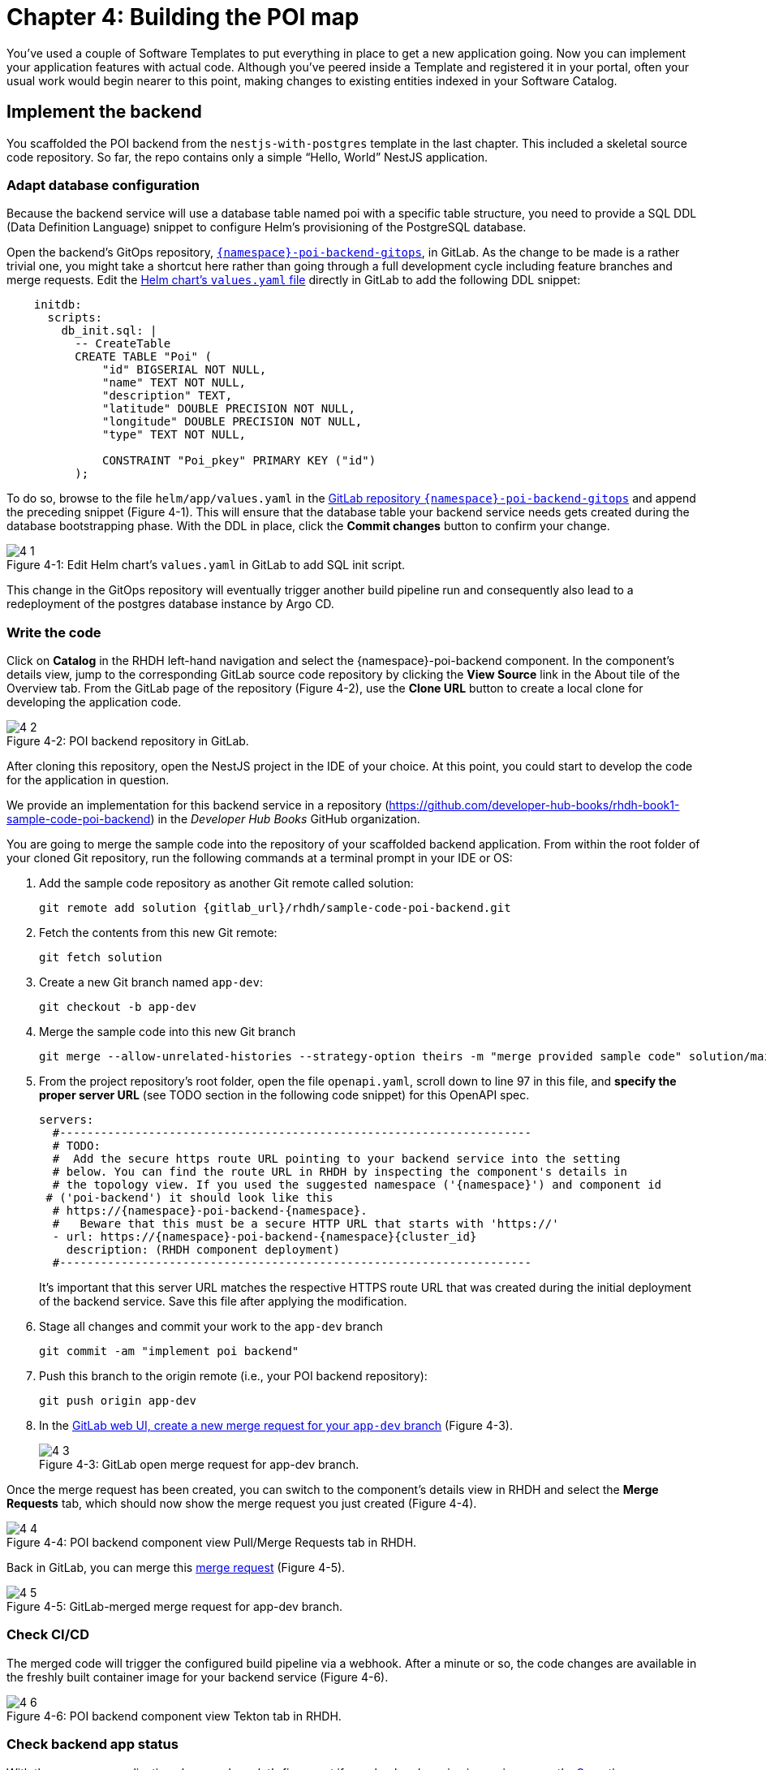 = Chapter 4: Building the POI map 

You’ve used a couple of Software Templates to put everything in place to get a new application going. Now you can implement your application features with actual code. Although you’ve peered inside a Template and registered it in your portal, often your usual work would begin nearer to this point, making changes to existing entities indexed in your Software Catalog.

== Implement the backend

You scaffolded the POI backend from the `nestjs-with-postgres` template in the last chapter. This included a skeletal source code repository. So far, the repo contains only a simple “Hello, World” NestJS application.

=== Adapt database configuration

Because the backend service will use a database table named poi with a specific table structure, you need to provide a SQL DDL (Data Definition Language) snippet to configure Helm’s provisioning of the PostgreSQL database. 

Open the backend’s GitOps repository, link:{gitlab_url}/development/{namespace}-poi-backend-gitops[`{namespace}-poi-backend-gitops`], in GitLab. As the change to be made is a rather trivial one, you might take a shortcut here rather than going through a full development cycle including feature branches and merge requests. Edit the link:{gitlab_url}/development/{namespace}-poi-backend-gitops/-/edit/main/helm/app/values.yaml[Helm chart’s `values.yaml` file] directly in GitLab to add the following DDL snippet:

[source,yaml]
----
    initdb:
      scripts:
        db_init.sql: |
          -- CreateTable
          CREATE TABLE "Poi" (
              "id" BIGSERIAL NOT NULL,
              "name" TEXT NOT NULL,
              "description" TEXT,
              "latitude" DOUBLE PRECISION NOT NULL,
              "longitude" DOUBLE PRECISION NOT NULL,
              "type" TEXT NOT NULL,

              CONSTRAINT "Poi_pkey" PRIMARY KEY ("id")
          );
----


To do so, browse to the file `helm/app/values.yaml` in the link:{gitlab_url}/development/{namespace}-poi-backend-gitops[GitLab repository `{namespace}-poi-backend-gitops`] and append the preceding snippet (Figure 4-1). This will ensure that the database table your backend service needs gets created during the database bootstrapping phase. With the DDL in place, click the *Commit changes* button to confirm your change.

:!figure-caption:

image::4-1.png[title="Figure 4-1: Edit Helm chart’s `values.yaml` in GitLab to add SQL init script."]

This change in the GitOps repository will eventually trigger another build pipeline run and consequently also lead to a redeployment of the postgres database instance by Argo CD.

=== Write the code

Click on *Catalog* in the RHDH left-hand navigation and select the {namespace}-poi-backend component. In the component’s details view, jump to the corresponding GitLab source code repository by clicking the *View Source* link in the About tile of the Overview tab. From the GitLab page of the repository (Figure 4-2), use the *Clone URL* button to create a local clone for developing the application code. 

image::4-2.png[title="Figure 4-2: POI backend repository in GitLab."]

After cloning this repository, open the NestJS project in the IDE of your choice. At this point, you could start to develop the code for the application in question.

We provide an implementation for this backend service in a repository (https://github.com/developer-hub-books/rhdh-book1-sample-code-poi-backend) in the _Developer Hub Books_ GitHub organization.

You are going to merge the sample code into the repository of your scaffolded backend application. From within the root folder of your cloned Git repository, run the following commands at a terminal prompt in your IDE or OS:

 1. Add the sample code repository as another Git remote called solution:
+
[source,console,subs="attributes"]
----
git remote add solution {gitlab_url}/rhdh/sample-code-poi-backend.git
----
+
 2. Fetch the contents from this new Git remote:
+
  git fetch solution
+
 3. Create a new Git branch named `app-dev`:
+
  git checkout -b app-dev
+
 4. Merge the sample code into this new Git branch
+
  git merge --allow-unrelated-histories --strategy-option theirs -m "merge provided sample code" solution/main
+
 5. From the project repository’s root folder, open the file `openapi.yaml`, scroll down to line 97 in this file, and *specify the proper server URL* (see TODO section in the following code snippet) for this OpenAPI spec.
+
[source,yaml,subs="attributes"]
----
servers:
  #---------------------------------------------------------------------
  # TODO:
  #  Add the secure https route URL pointing to your backend service into the setting
  # below. You can find the route URL in RHDH by inspecting the component's details in
  # the topology view. If you used the suggested namespace ('{namespace}') and component id
 # ('poi-backend') it should look like this
  # https://{namespace}-poi-backend-{namespace}.<cluster_id_here>
  #   Beware that this must be a secure HTTP URL that starts with 'https://'
  - url: https://{namespace}-poi-backend-{namespace}{cluster_id}
    description: (RHDH component deployment)
  #---------------------------------------------------------------------
----
+
It’s important that this server URL matches the respective HTTPS route URL that was created during the initial deployment of the backend service. Save this file after applying the modification.
+
 6. Stage all changes and commit your work to the `app-dev` branch
+
  git commit -am "implement poi backend"
+
 7. Push this branch to the origin remote (i.e., your POI backend repository):
+
  git push origin app-dev
+
 8. In the link:{gitlab_url}/development/{namespace}-poi-backend/-/merge_requests/new?merge_request%5Bsource_branch%5D=app-dev[GitLab web UI, create a new merge request for your `app-dev` branch] (Figure 4-3).
+
image::4-3.png[title="Figure 4-3: GitLab open merge request for app-dev branch."]

Once the merge request has been created, you can switch to the component’s details view in RHDH and select the *Merge Requests* tab, which should now show the merge request you just created (Figure 4-4).

image::4-4.png[title="Figure 4-4: POI backend component view Pull/Merge Requests tab in RHDH."]

Back in GitLab, you can merge this link:{gitlab_url}/development/{namespace}-poi-backend/-/merge_requests/1[merge request] (Figure 4-5).

image::4-5.png[title="Figure 4-5: GitLab-merged merge request for app-dev branch."]

=== Check CI/CD

The merged code will trigger the configured build pipeline via a webhook. After a minute or so, the code changes are available in the freshly built container image for your backend service (Figure 4-6). 

image::4-6.png[title="Figure 4-6: POI backend component view Tekton tab in RHDH."]

=== Check backend app status

With the necessary application changes done, let’s figure out if your backend service is running correctly. link:{rhdh_url}/catalog/default/component/{namespace}-poi-backend[Open the {namespace}-poi-backend in the RHDH catalog component view], switch to the *Topology* tab, click the deployment, and select *Resources* from the right-side pane (Figure 4-7).

image::4-7.png[title="Figure 4-7: POI backend component Topology tab deployment resources."]

The pod appears to be running fine. You can explore the logs by clicking *View Logs* next to the running pod information. You should see a log output similar to the one in Figure 4-8.

image::4-8.png[title="Figure 4-8: POI backend component pod logs view."]

This indicates that the backend service should be up and running without any problems. After closing the logs, you can click the Routes link, which will open a new browser tab. Because the backend service isn’t serving anything on the "`/`" path, the error message shown in the new tab is expected:

[source,json]
----
{"message":"Cannot GET /","error":"Not Found","statusCode":404}
----

By appending `/ws/info` to the end of the current URL, you should see the following response:

[source,json]
----
{"id":"poi-backend","displayName":"National Parks","coordinates":{"lat":0,"lng":0},"zoom":3}
----

If you change the end of the URL to the path `/poi/find/all`, you should see a response with plenty of JSON output for all the loaded points of interest from the database: national parks across the world.

=== Explore the application’s API

Your NestJS backend service offers a Swagger UI based on the underlying OpenAPI specification. You can inspect the exposed REST API by switching to the *API* tab in the catalog component’s detail view and then clicking on the one entry, `{namespace}-poi-backend-api`, in the *Provided APIs* table, as shown in Figure 4-9.

image::4-9.png[title="Figure 4-9: POI backend component API tab."]

In the API view, there is a *Links* tile in the Overview tab (Figure 4-10) that has two entries:

* *Swagger UI*: A direct link to the Swagger UI as served by the running backend service.

* *API Spec*: A direct link to this API’s underlying `openapi.yaml`, which resides in the component’s source code repository.

image::4-10.png[title="Figure 4-10: POI backend API Overview tab."]

Clicking the Swagger UI link opens a new browser tab to inspect and experiment with the exposed API methods from the Swagger web UI (see Figure 4-11).

image::4-11.png[title="Figure 4-11: POI backend API Swagger UI."]

Clicking the API Spec link opens the GitLab repository showing the `openapi.yaml` file (Figure 4-12).

image::4-12.png[title="Figure 4-12: GitLab Swagger UI for OpenAPI spec of POI backend."]

You can also view the file contents (Figure 4-13) rather than the rendered Swagger UI in GitLab by clicking *Open Raw* in the upper-right corner.

image::4-13.png[title="Figure 4-13: GitLab raw file view for `openapi.yaml` definition of POI backend."]

=== Add the documentation

Now that the application is up and running, you can shift your focus to another important aspect: documentation. You learned in the Applying Templates section that everything necessary to follow a “docs-like-code” approach is preconfigured and in place from the beginning. This means you can fully focus on writing documentation itself. No need to worry or explicitly care about generating and publishing documentation updates based on changed documentation sources.

To see how convenient it is to add new documentation to your backend component, link:{rhdh_url}/catalog/default/component/{namespace}-poi-backend[open the `{namespace}-poi-backend` component detail view] in the RHDH catalog and click on the *View TechDocs* link in the *About* tile of the component’s Overview tab. This opens the current version of the backend service documentation (Figure 4-14).

image::4-14.png[title="Figure 4-14: POI backend component tech docs."]

It’s immediately apparent that what you are reading still reflects the documentation as originally scaffolded during the templating phase of this component. You can fix that right away and write some useful documentation by clicking the *Edit this page* icon in the upper-right corner. This brings you to the source code repository, directly into GitLab’s edit mode for the underlying Markdown file of this very documentation page. You might want to come up with some words on your own, or you can use the following exemplary Markdown:

[source]
----
# POI Backend Component Documentation

The POI backend component represents a web service written in [TypeScript](https://www.typescriptlang.org/) with [NestJS](https://nestjs.com/) that serves points of interest data records from a [PostgreSQL](https://www.postgresql.org/) database.
----

Copy and paste this into GitLab’s editor for the `docs/index.md` file as shown in Figure 4-15 and confirm the change by clicking the *Commit changes* button.

image::4-15.png[title="Figure 4-15: GitLab edit file view for docs/index.md."]

This code change will trigger a GitLab CI pipeline run (Figure 4-16), which will generate and publish the updated documentation. Check the pipeline and give it a few moments to run.

image::4-16.png[title="Figure 4-16: GitLab CI pipeline run due to TechDocs changes."]

Once the pipeline has successfully finished, switch back to the browser tab showing the RHDH component view. Reload the page in order to see the rendered HTML view with the new documentation based on the update you just committed (Figure 4-17).

image::4-17.png[title="Figure 4-17: POI backend component updated TechDocs."]

If you want to create multiple files, introduce a folder hierarchy, or add images and illustrations to your documentation, we recommend that you write the documentation locally in your Markdown editor or IDE of choice. This allows you to create a separate branch and also rely on merge requests, including reviews for everything you wrote, similar to the workflow used in the link:#_write_the_code[Write the code] section earlier for implementing the backend component.

Another nice TechDocs feature in RHDH is the ability to raise documentation-related issues as you’re reading, right from the respective docs page in question. All you need to do is highlight the text on the page and wait a moment for a tooltip labeled *Open new GitLab issue* to appear (Figure 4-18).

image::4-18.png[title="Figure 4-18: Opening a new TechDocs issue."]

Clicking the link in the tooltip will take you directly to a GitLab issue creation page. Users can then report issues they encounter as they try to make sense of the existing documentation. It’s pretty intuitive to use; you state the problem right below the “The comment on the text” section, as shown in Figure 4-19.

image::4-19.png[title="Figure 4-19: GitLab create new tech docs issue for POI backend component."]

When you are done, click *Create issue* at the bottom of the page. The result is shown in Figure 4-20.

image::4-20.png[title="Figure 4-20: GitLab open TechDocs issue for POI backend component."]

Switching to the RHDH component view for the `{namespace}-poi-backend` component and selecting the *Issues* tab, we can of course see this raised documentation-related issue accordingly (Figure 4-21).

image::4-21.png[title="Figure 4-21: POI Backend component Issues tab with open TechDocs issue."]

In summary, TechDocs in Red Hat Developer Hub takes away a lot of the usual pain and hassle related to technical documentation and is supposed to just work, provided it has been configured once upfront for RHDH and is properly integrated into the respective software templates.

=== Update the Software Catalog

After developing the application specific code and writing some documentation, it’s recommended to also update relevant sections of the `catalog-info.yaml` for the `{namespace}-poi-backend` component. For this simple service, most of the catalog YAML definition is fine as originally scaffolded. However, it contains a few “general-purpose” descriptions across the contained entities, namely for the *Component*, the *API*, and the *Resource*. Modify the descriptions for the Component, the API, and Resource to something more meaningful that fits this `{namespace}-poi-backend` component. For instance, you might want to change these as follows:

 * *Component description*: `NestJS backend service for the POI map application`

 * *API description*: `API provided by the NestJS backend service of the POI map application to load and store POI records from the database`

 * *Resource description*: `database storing the POI records for the NestJS backend service of the POI map application`

In order to do that, go to the `{namespace}-poi-backend` component’s catalog detail view, select the *Overview* tab and click the *Edit Metadata* icon in the upper-right corner of the *About* tile (Figure 4-22).



image::4-22.png[title="Figure 4-22: POI backend component Overview tab edit metadata."]

This opens the `catalog-info.yaml` file in GitLab’s edit mode, where you can directly modify the three descriptions in the YAML definition as shown in the following example. Most relevant in the context of this example are the three description fields marked in bold: 

[source,yaml,subs="attributes"]
----
apiVersion: backstage.io/v1alpha1
kind: Component
metadata:
  name: {namespace}-poi-backend
  description: NestJS backend service for the POI map application
  annotations:
    argocd/app-name: {namespace}-poi-backend-dev
    backstage.io/kubernetes-id: {namespace}-poi-backend
    backstage.io/kubernetes-namespace: {namespace}
    backstage.io/techdocs-ref: dir:.
    gitlab.com/project-slug: development/{namespace}-poi-backend
    janus-idp.io/tekton-enabled: 'true'
  tags:
    - nodejs
    - nestjs
    - book
    - example
  links:
    - url: https://console-openshift-console{cluster_id}/dev-pipelines/ns/{namespace}/
      title: Pipelines
      icon: web
    - url: https://console-openshift-console{cluster_id}/k8s/ns/{namespace}/deployments/{namespace}-poi-backend
      title: Deployment
      icon: web
    - url: https://devspaces{cluster_id}/#https://gitlab-gitlab.apps.cluster-nxfzm.sandbox2909.opentlc.com/development/{namespace}-poi-backend?che-editor=che-incubator/che-code/latest&devfilePath=.devfile-vscode.yaml
      title: OpenShift Dev Spaces
      icon: web
spec:
  type: service
  lifecycle: production
  owner: "user:default/{user}"
  system: idp-system-{namespace}
  providesApis:
    - {namespace}-poi-backend-api
  dependsOn: 
    - resource:default/{namespace}-poi-backend-db
---
apiVersion: backstage.io/v1alpha1
kind: System
metadata:
  name: idp-system-{namespace}
  tags:
    - rhdh
    - book
spec:
  owner: "user:default/{user}"
---
apiVersion: backstage.io/v1alpha1
kind: API
metadata:
  name: {namespace}-poi-backend-api
  description: API provided by the NestJS backend service of the POI map application to load and store POI records from the database
  links:
    - url: http://{namespace}-poi-backend-{namespace}{cluster_id}/swagger
      title: Swagger UI
      icon: web
    - url: https://gitlab-gitlab{cluster_id}/development/{namespace}-poi-backend/-/blob/main/openapi.yaml
      title: API Spec
      icon: code
spec:
  type: openapi
  lifecycle: production
  owner: "user:default/{user}"
  system: idp-system-{namespace}
  definition:
    $text: ./openapi.yaml
---
apiVersion: backstage.io/v1alpha1
kind: Resource
metadata:
  name: {namespace}-poi-backend-db
  description: database storing the POI records for the NestJS backend service of the POI map application
spec:
  type: database
  owner: "user:default/{user}
  system: idp-system-{namespace}
----

Confirm these metadata changes by clicking *Commit changes* at the bottom (Figure 4-23).

image::4-23.png[title="Figure 4-23: GitLab edit file view for catalog-info.yaml of POI backend component."]

If you now go back to RHDH into the `{namespace}-poi-backend` component’s detail view, select the Overview tab, and take a look at the About tile, it might still show the previous component description. The reason is that RHDH, based on configuration settings, will periodically refresh such component changes by syncing the respective files from the GitLab repository into the software catalog. In case you are impatient, you can click the *Sync* icon in the upper-right of the About tile to actively schedule a refresh (Figure 4-24).

image::4-24.png[title="Figure 4-24: POI backend component Overview tab schedule entity refresh."]

Eventually, whether you just waited for a while or actively scheduled a refresh, you will see the three description changes that have been done in the underlying `catalog-info.yaml` in the respective RHDH catalog view and component tabs (Figure 4-25).

==== Component description

image::4-25a.png[title="Figure 4-25a: POI backend component description."]

==== API description

image::4-25b.png[title="Figure 4-25b: POI backend API description."]

==== Resourse description

image::4-25c.png[title="Figure 4-25c: POI backend DB resource description."]

Similar to these basic changes, more complex modifications can be performed whenever needed, such that the underlying metadata always reflects the current state based on your most recent engineering activities.

This concludes your RHDH journey for building the NestJS backend service of the POI map application based on the template you applied earlier in xref:module-03.adoc[Chapter 3].

Next up, you will shift focus towards the proxy and frontend code base that has already been scaffolded (see link:module-03.html#_proxy_and_frontend_template[Proxy and frontend template]) into a monorepo using the `quarkus-with-angular` template.

== Implement the proxy and the frontend

Remember that the `quarkus-with-angular` template you applied in one of the previous sections also scaffolded the monorepo that hosts both the proxy service (Quarkus) and the Angular SPA (frontend). In this section, you are going to add the necessary application code for the proxy service as well as the Angular SPA frontend to change the currently present “Hello, World” kind of code bases for each of the two applications.

=== Write the code

In RHDH, switch to the Catalog View and select the `{namespace}-poi-map-service` component. In contrast to a local development workflow that you followed for the backend service, you are taking a different approach here. In the component’s details view, select the *Overview* tab and click the *OpenShift Dev Spaces* link in the *About* tile. This will launch a web-based developer workspace powered by Eclipse Che (Figure 4-26).

NOTE: During the time it takes to launch your browser-based VS Code instance, you might be asked for a re-authentication along the way, potentially more than once depending on how your RHDH environment has been configured in that regard.



image::4-26a.png[title="Figure 4-26a: OpenShift Dev Spaces login with OpenShift."]



image::4-26b.png[title="Figure 4-26b: OpenShift Dev Spaces login with Red Hat’s single sign-on tool."]



image::4-26c.png[title="Figure 4-26c: Dev Spaces OpenShift Authentication Realm account sign in."]



image::4-26d.png[title="Figure 4-26d: Dev Spaces authorize access to grant full user permissions."]



image::4-26e.png[title="Figure 4-26e: GitLab authorize Dev Spaces."]

What’s really convenient when taking this route is that you eventually end up in your dedicated and fully-fledged VS Code instance with the proper Git repository already checked out (Figure 4-27). This means you can start right away with coding the application in question—all without going through any hassle of having to set up everything locally.



image::4-27.png[title="Figure 4-27: OpenShift Dev Spaces welcome screen."]

Again, to speed things up, we provide a turnkey implementation for the POI proxy service in an example repo.

In OpenShift Dev Spaces, your web VS Code instance, open a terminal session by selecting *Terminal → New Terminal* from the burger menu in the upper left corner of the UI (Figure 4-28).

image::4-28.png[title="Figure 4-28: OpenShift Dev Spaces VS Code open new terminal."]

Create a new branch in VS Code by switching to the Source Control view and then clicking the 3-dots menu in the upper-right of the left view pane to select *Branch → Create Branch* (Figure 4-29) and use `app-dev` as the branch’s name (Figure 4-30).

image::4-29.png[title="Figure 4-29: OpenShift Dev Spaces VS Code create new branch."]

image::4-30.png[title="Figure 4-30: OpenShift Dev Spaces VS Code name branch."]

After creating and selecting this new `app-dev` branch, click into the terminal window at the bottom right of the screen and proceed with the following steps in order to add the pre-created code necessary for the proxy and frontend applications to work together:

 1. Add the sample code repository as another Git remote called `solution`:
+
[source,console,subs="attributes"]
----
git remote add solution {gitlab_url}/rhdh/sample-code-poi-map.git
----
+
 2. Fetch the contents from this new Git remote:
+
  git fetch solution
+
 3. Merge the sample code into your `app-dev` Git branch
+
  git merge --allow-unrelated-histories --strategy-option theirs -m "merge provided sample code" solution/main
+
 4. Switch back to the file explorer view and open the file `src/main/angular/src/assets/env.js` from the files and folders view on the left. In that file, scroll down to line 12 and specify the REST API URL and the websocket endpoint (see TODO sections in the following example): 
+
[source,yaml,subs="attributes"]
----
  //---------------------------------------------------------------------
  //TODO 1:
  //  Add the secure https route URL pointing to your proxy service into the setting below.
  //  You can find the route URL in RHDH by inspecting the component's details in the topology view.
  //  If you used the suggested namespace ('{namespace}') and component id ('poi-map') it should look like this https://{namespace}-poi-map-{namespace}{cluster_id}
  //  Beware that this must be a secure HTTP URL that starts with 'https://'
  window["env"]["gatewayApiUrl"] = "https://{namespace}-poi-map-{namespace}{cluster_id}";
  //TODO 2:
  //  Add the secure websocket route URL pointing to your proxy service into the setting below.
  //  You can find the route URL in RHDH by inspecting the component's details in the topology view.
  //  If you used the suggested namespace ('{namespace}') and component id ('poi-map') it should look like this wss://{namespace}-poi-map-{namespace}{cluster_id}/ws-server-endpoint
  //  Beware that this must be a secure websocket URL that starts with 'wss://'
  window["env"]["websocketEndpoint"] =
     "wss://{namespace}-poi-map-{namespace}{cluster_id}/ws-server-endpoint";
  //---------------------------------------------------------------------
----
+
It’s important that both these (HTTPS and WSS) match the route’s URL which has been created during the initial deployment of the proxy service. Save this file after applying the modification.
+
 5. Next, open the file `src/main/resources/META-INF/openapi.yaml`, scroll down to line 12, and specify the proper server URL (see TODO section) for this OpenAPI spec.
+
[source,yaml,subs="attributes"]
----
servers:
  #---------------------------------------------------------------------
  # TODO:
  # Add the secure https route URL pointing to your proxy service into the
  # setting below. You can find the route URL in RHDH by inspecting the
  # component's details in the topology view. If you used the suggested
  # namespace ('{namespace}') and component id ('poi-map') it should look like this
  # https://{namespace}-poi-map-{namespace}{cluster_id}
  # Beware that this must be a secure HTTP URL that starts with 'https://'
  - url: https://{namespace}-poi-map-{namespace}{cluster_id}
    description: (RHDH component deployment)
  #---------------------------------------------------------------------
----
+
It’s important that this server URL matches the respective HTTPS route URL which has been created during the initial deployment of the backend service. Save this file after applying the modification.
+
 6. Go into the project repository’s root folder, `{namespace}-poi-backend`, then open the file `src/main/resources/application.properties`. Scroll down to line 30 and specify the cluster internal service name (see `TODO` section in the next example).
+
[source,yaml,subs="attributes"]
----
#---------------------------------------------------------------------
# TODO:
# Please change the following config property and set it to the
# cluster internal Kubernetes service name which was generated during the
# initial RHDH deployment of the backend app component.
#
# http://\{CLUSTER_INTERNAL_K8S_SERVICE_NAME}:3000
# http://{namespace}-poi-backend:3000

parks.backend.endpoint=http://{namespace}-poi-backend:3000

#---------------------------------------------------------------------
----
+
Save this file after applying the modification.
+
 7. Stage and commit all changes which are reflected due to performing the manual changes as just explained. Your changeset should look similar to one in Figure 4-31.
+
image::4-31.png[title="Figure 4-31: OpenShift Dev Spaces VS Code changeset view."]
+
 8. Finally, click the *Publish Branch* button to push this branch to the underlying GitLab repository (Figure 4-32a).
+
image::4-32a.png[title="Figure 4-32a: OpenShift Dev Spaces VS Code publish branch."]
+
 9. When prompted to pick one of the two remotes for this repository, make sure to select the `origin` remote that points to your scaffolded application repository (Figure 4-32b)
+
image::4-32b.png[title="Figure 4-32b: OpenShift Dev Spaces VS Code pick remote."]
+
 10. Open the link:{gitlab_url}/development/{namespace}-poi-map[GitLab repository for the `{namespace}-poi-map` component] and link:{gitlab_url}/development/{namespace}-poi-map/-/merge_requests/new?merge_request%5Bsource_branch%5D=app-dev[create a new merge request] for this `app-dev` branch (Figure 4-33).
+
image::4-33a.png[title="Figure 4-33a: GitLab create merge request for pushed branch."]
+
image::4-33b.png[title="Figure 4-33b: GitLab open merge request for pushed branch."]
+
 11. link:{gitlab_url}/development/{namespace}-poi-map/-/merge_requests/1[Merge this new `app-dev` branch] into the `main` branch right away (Figure 4-34).
+
image::4-34.png[title="Figure 4-34: GitLab merged merge request for branch app-dev."]

=== Check CI/CD

The merged code will trigger the preconfigured build pipeline via a webhook. After about two to three minutes, your code changes are available in the freshly built container image for the POI map service, which contains both the Quarkus proxy service and the Angular SPA frontend. See Figure 4-35.

image::4-35.png[title="Figure 4-35: POI frontend’s Tekton build pipeline triggered after merging code changes."]

=== Check frontend app status

With the necessary application changes being done, let’s figure out if your POI map proxy and frontend are running correctly. Open the `{namespace}-poi-map-service` in the RHDH catalog component view, switch to the Topology tab, click the deployment, and select *Resources* from the right-side pane (Figure 4-36). 

image::4-36.png[title="Figure 4-36: POI frontend component Topology tab deployment resources."]

The pod seems to be running fine. Explore its logs by clicking *View Logs* next to the running pod information. You should see a log output similar to the one in Figure 4-37.

image::4-37.png[title="Figure 4-37: POI frontend component pod logs view."]

This indicates that the proxy and frontend are up and running fine. After closing the logs, you can click on the *Routes* link to open a new browser tab where you should see the POI map application as shown in Figure 4-38.

image::4-38.png[title="Figure 4-38: POI map application fully working."]

=== Add the documentation

Backstage promotes technical documentation to first class. Making it relatively easy to create docs encourages their actual creation. Open `{namespace}-poi-map-service` in the catalog. Click on *View TechDocs* in the *About* tile in the component overview. Once again, the Template scaffolder has left you a bit of boilerplate to start from.

Similarly to the quick edit you made to the backend component (`{namespace}-poi-backend`) earlier, you can perform smallish updates to the documentation by changing the Markdown file right in GitLab’s file edit mode. For bigger documentation enhancements, you might want to work in a clone of the `{namespace}-poi-map-service` repo and in the editor or IDE you prefer.

=== Update the Software Catalog

After writing the code and the documentation, it’s necessary to update relevant sections of the `catalog-info.yaml` files for both catalog components (`{namespace}-poi-map-service` and `{namespace}-poi-map-frontend`) so that they match the recent changes and are also tailored to reflect the POI map application rather than the “Hello, World” code bases that were originally generated by the template. You’ve already learned how this is done while working on the backend component `{namespace}-poi-backend` (see link:#_update_the_software_catalog[Update the Software Catalog]).

== Summary

In this chapter you completed a common development task by replacing the skeleton provided for your language and framework with the first iteration of running code for your new project. You’ve triggered the process of building and deploying that code through a GitOps pipeline onto a cluster. Your map application is online and displays the default set of Points of Interest. You’ve taken your project from scaffolded start to minimum viable product.

Next, you’ll learn a technique for using Software Templates in the developer portal to manage essential maintenance tasks in a repeatable way.
